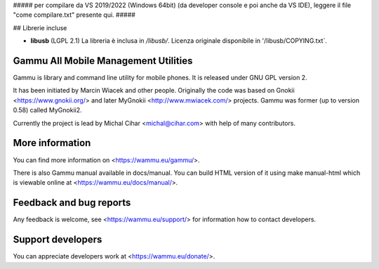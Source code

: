##### per compilare da VS 2019/2022 (Windows 64bit) (da developer console e poi anche da VS IDE), leggere il file "come compilare.txt" presente qui. #####

## Librerie incluse

- **libusb** (LGPL 2.1)  
  La libreria è inclusa in `/libusb/`.  
  Licenza originale disponibile in '/libusb/COPYING.txt`.

Gammu All Mobile Management Utilities
=====================================

Gammu is library and command line utility for mobile phones. It is
released under GNU GPL version 2.

It has been initiated by Marcin Wiacek and other people. Originally the
code was based on Gnokii <https://www.gnokii.org/> and later MyGnokii
<http://www.mwiacek.com/> projects. Gammu  was former (up to version
0.58) called MyGnokii2.

Currently the project is lead by Michal Cihar <michal@cihar.com> with
help of many contributors.

.. image:: https://travis-ci.org/gammu/gammu.svg?branch=master
    :alt: Build status
    :target: https://travis-ci.org/gammu/gammu

.. image:: https://ci.appveyor.com/api/projects/status/dkm2eam66rbhhuwn/branch/master?svg=true
    :alt: Windows Build status
    :target: https://ci.appveyor.com/project/nijel/gammu/branch/master

.. image:: https://hosted.weblate.org/widgets/gammu/-/svg-badge.svg
    :alt: Translation status
    :target: https://hosted.weblate.org/engage/gammu/?utm_source=widget

.. image:: https://scan.coverity.com/projects/2890/badge.svg?flat=1
    :alt: Coverity scan
    :target: https://scan.coverity.com/projects/2890

.. image:: https://img.shields.io/liberapay/receives/Gammu.svg
    :alt: Liberapay
    :target: https://liberapay.com/Gammu/donate

.. image:: https://www.bountysource.com/badge/team?team_id=23177&style=bounties_received
    :alt: Bountysource
    :target: https://www.bountysource.com/teams/gammu/issues?utm_source=Gammu&utm_medium=shield&utm_campaign=bounties_received

More information
================

You can find more information on <https://wammu.eu/gammu/>.

There is also Gammu manual available in docs/manual. You can build HTML
version of it using make manual-html which is viewable online at
<https://wammu.eu/docs/manual/>.


Feedback and bug reports
========================

Any feedback is welcome, see <https://wammu.eu/support/> for information
how to contact developers.


Support developers
==================

You can appreciate developers work at <https://wammu.eu/donate/>.
